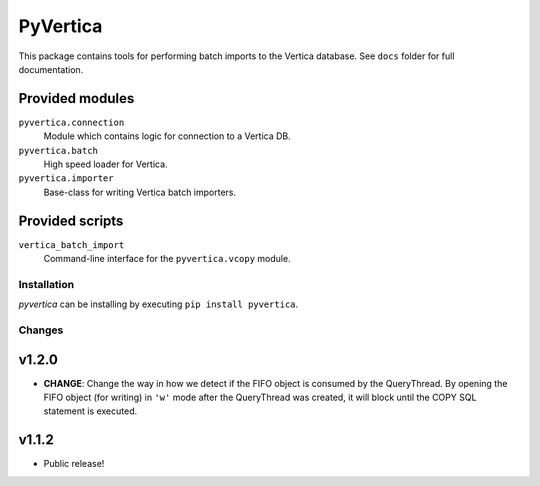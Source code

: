 PyVertica
=========

This package contains tools for performing batch imports to the Vertica
database. See ``docs`` folder for full documentation.


Provided modules
~~~~~~~~~~~~~~~~

``pyvertica.connection``
    Module which contains logic for connection to a Vertica DB.

``pyvertica.batch``
    High speed loader for Vertica.

``pyvertica.importer``
    Base-class for writing Vertica batch importers.


Provided scripts
~~~~~~~~~~~~~~~~

``vertica_batch_import``
    Command-line interface for the ``pyvertica.vcopy`` module.


Installation
------------

*pyvertica* can be installing by executing ``pip install pyvertica``.


Changes
-------

v1.2.0
~~~~~~

* **CHANGE**: Change the way in how we detect if the FIFO object is consumed
  by the QueryThread. By opening the FIFO object (for writing) in ``'w'`` mode
  after the QueryThread was created, it will block until the COPY SQL statement
  is executed.


v1.1.2
~~~~~~

* Public release!
